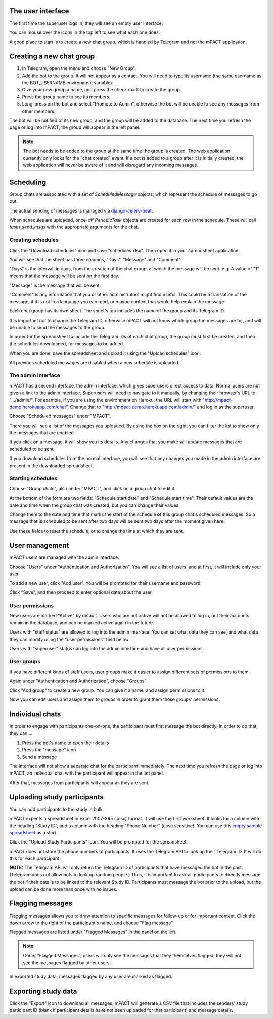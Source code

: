 The user interface
------------------

The first time the superuser logs in, they will see an empty user
interface:

.. image:: img/01_first_time_login.png
   :alt: Empty user interface

You can mouse over the icons in the top left to see what each one does.

A good place to start is to create a new chat group, which is handled by Telegram and not the mPACT application.


Creating a new chat group
-------------------------

#. In Telegram, open the menu and choose "New Group".
#. Add the bot to the group. It will not appear as a contact. You will
   need to type its username (the same username as the BOT_USERNAME
   environment variable).
#. Give your new group a name, and press the check mark to create the
   group.
#. Press the group name to see its members.
#. Long-press on the bot and select "Promote to Admin", otherwise the
   bot will be unable to see any messages from other members.

The bot will be notified of its new group, and the group will be added
to the database. The next time you refresh the page or log into mPACT,
the group will appear in the left panel.

.. note::
   The bot needs to be added to the group at the same time the group is 
   created. The web application currently only looks for the "chat created"
   event. If a bot is added to a group after it is initially created,
   the web application will never be aware of it and will disregard any
   incoming messages.

.. image:: img/02_new_group.png
   :alt: New group


Scheduling
----------

Group chats are associated with a set of `ScheduledMessage` objects,
which represent the schedule of messages to go out.

The actual sending of messages is managed via `django-celery-beat`_.

When schedules are uploaded, once-off `PeriodicTask` objects are created
for each row in the schedule. These will call `tasks.send_msgs` with the
appropriate arguments for the chat.


Creating schedules
^^^^^^^^^^^^^^^^^^

Click the "Download schedules" icon and save "schedules.xlsx". Then open
it in your spreadsheet application.

You will see that the sheet has three columns, "Days", "Message" and
"Comment".

"Days" is the interval, in days, from the creation of the chat group, at
which the message will be sent. e.g. A value of "1" means that the
message will be sent on the first day.

"Message" is the message that will be sent.

"Comment" is any information that you or other administrators might find
useful. This could be a translation of the message, if it is not in a
language you can read, or maybe context that would help explain the
message.

Each chat group has its own sheet. The sheet's tab includes the
name of the group and its Telegram ID.

It is important not to change the Telegram ID, otherwise mPACT will not
know which group the messages are for, and will be unable to send the
messages to the group.

In order for the spreadsheet to include the Telegram IDs of each chat
group, the group must first be created, and then the schedules
downloaded, for messages to be added.

.. image:: img/03_schedules.png
   :alt: Schedules

When you are done, save the spreadsheet and upload it using the "Upload
schedules" icon.

All previous scheduled messages are disabled when a new schedule is
uploaded.


The admin interface
^^^^^^^^^^^^^^^^^^^

mPACT has a second interface, the admin interface, which gives
superusers direct access to data. Normal users are not given a link to
the admin interface. Superusers will need to navigate to it manually, by
changing their browser's URL to ".../admin/". For example, if you are
using the environment on Heroku, the URL will start with
"http://mpact-demo.herokuapp.com/chat". Change that to
"http://mpact-demo.herokuapp.com/admin/" and log in as the superuser.

.. image:: img/04_admin_interface.png
   :alt: Admin interface

Choose "Scheduled messages" under "MPACT".

There you will see a list of the messages you uploaded. By using the box
on the right, you can filter the list to show only the messages that are
enabled.

If you click on a message, it will show you its details. Any changes
that you make will update messages that are scheduled to be sent.

If you download schedules from the normal interface, you will see that
any changes you made in the admin interface are present in the
downloaded spreadsheet.


Starting schedules
^^^^^^^^^^^^^^^^^^

Choose "Group chats", also under "MPACT", and click on a group chat to
edit it.

.. image:: img/09_schedule_start.png
   :alt: Starting schedules

At the bottom of the form are two fields: "Schedule start date" and
"Schedule start time". Their default values are the date and time when
the group chat was created, but you can change their values.

Change them to the date and time that marks the start of the schedule
of this group chat's scheduled messages. So a message that is scheduled
to be sent after two days will be sent two days after the moment given
here.

Use these fields to reset the schedule, or to change the time at which
they are sent.


User management
---------------

mPACT users are managed with the admin interface.

Choose "Users" under "Authentication and Authorization". You will see a
list of users, and at first, it will include only your user.

To add a new user, click "Add user". You will be prompted for their
username and password:

.. image:: img/07_add_user.png
   :alt: Add user

Click "Save", and then proceed to enter optional data about the user.


User permissions
^^^^^^^^^^^^^^^^

New users are marked "Active" by default. Users who are not active will
not be allowed to log in, but their accounts remain in the database, and
can be marked active again in the future.

Users with "staff status" are allowed to log into the admin interface.
You can set what data they can see, and what data they can modify using
the "user permissions" field below.

Users with "superuser" status can log into the admin interface and have
all user permissions.


User groups
^^^^^^^^^^^

If you have different kinds of staff users, user groups make it easier
to assign different sets of permissions to them.

Again under "Authentication and Authorization", choose "Groups".

Click "Add group" to create a new group. You can give it a name, and
assign permissions to it:

.. image:: img/08_add_group.png
   :alt: Add group

Now you can edit users and assign them to groups in order to grant them
those groups' permissions.


Individual chats
----------------

In order to engage with participants one-on-one, the participant must
first message the bot directly. In order to do that, they can ...

#. Press the bot's name to open their details
#. Press the "message" icon
#. Send a message

The interface will not show a separate chat for the participant
immediately. The next time you refresh the page or log into mPACT,
an individual chat with the participant will appear in the left panel.

After that, messages from participants will appear as they are sent.

.. image:: img/05_individual_chat.png
   :alt: Individual chat


Uploading study participants
----------------------------

You can add participants to the study in bulk.

mPACT expects a spreadsheet in Excel 2007-365 (.xlsx) format. It will
use the first worksheet. It looks for a column with the heading "Study
ID", and a column with the heading "Phone Number" (case sensitive). You
can use this `empty sample spreadsheet`_ as a start.

Click the "Upload Study Participants" icon. You will be prompted for the
spreadsheet.

mPACT does not store the phone numbers of participants. It uses the
Telegram API to look up their Telegram ID. It will do this for each
participant.

**NOTE:** The Telegram API will only return the Telegram ID of
participants that have messaged the bot in the past. (Telegram does not
allow bots to look up random people.) Thus, it is important to ask all participants
to directly message the bot if their data is to be linked to the relevant Study ID.
Participants must message the bot prior to the upload, but the upload can be done
more than once with no issues.


Flagging messages
-----------------

Flagging messages allows you to draw attention to specific messages for
follow-up or for important content. Click the down arrow to the right of
the participant's name, and choose "Flag message".

.. image:: img/06_flag_message.png
   :alt: Flag message

Flagged messages are listed under "Flagged Messages" in the panel on the
left.

.. note::
   Under "Flagged Messages", users will only see the messages that they
   themselves flagged; they will not see the messages flagged by other
   users.

In exported study data, messages flagged by any user are marked as
flagged.


Exporting study data
--------------------

Click the "Export" icon to download all messages. mPACT will generate a
CSV file that includes the senders' study participant ID (blank if
participant details have not been uploaded for that participant)
and message details.


.. _django-celery-beat: https://django-celery-beat.readthedocs.io/en/latest/
.. _empty sample spreadsheet: https://github.com/dimagi/mpact/blob/main/docs/sample/study_participants.xlsx
